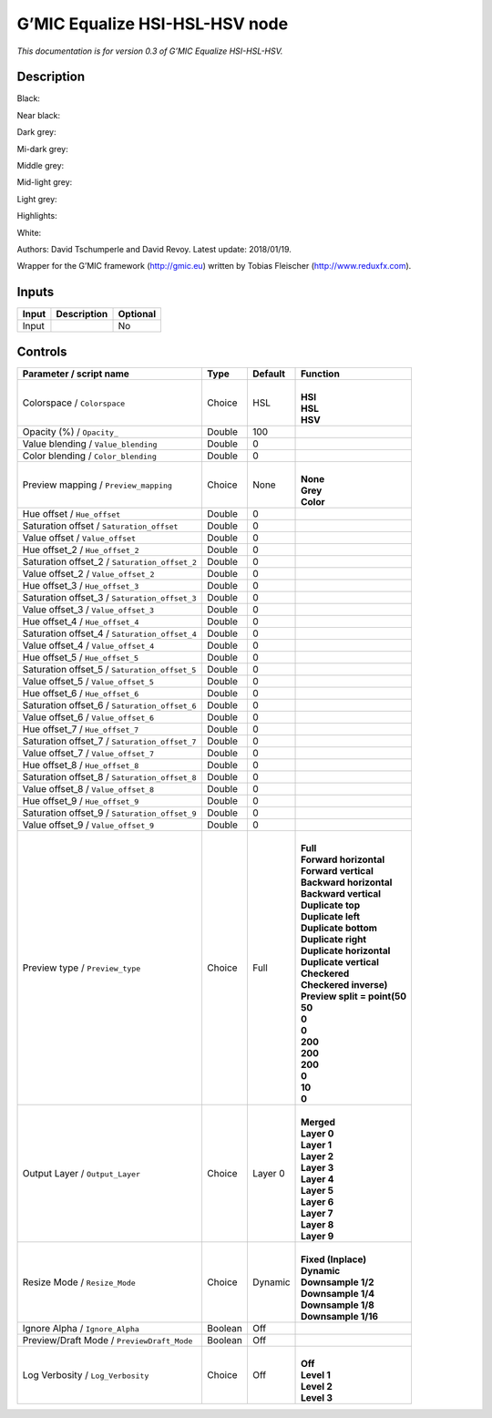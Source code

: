 .. _eu.gmic.EqualizeHSIHSLHSV:

G’MIC Equalize HSI-HSL-HSV node
===============================

*This documentation is for version 0.3 of G’MIC Equalize HSI-HSL-HSV.*

Description
-----------

Black:

Near black:

Dark grey:

Mi-dark grey:

Middle grey:

Mid-light grey:

Light grey:

Highlights:

White:

Authors: David Tschumperle and David Revoy. Latest update: 2018/01/19.

Wrapper for the G’MIC framework (http://gmic.eu) written by Tobias Fleischer (http://www.reduxfx.com).

Inputs
------

+-------+-------------+----------+
| Input | Description | Optional |
+=======+=============+==========+
| Input |             | No       |
+-------+-------------+----------+

Controls
--------

.. tabularcolumns:: |>{\raggedright}p{0.2\columnwidth}|>{\raggedright}p{0.06\columnwidth}|>{\raggedright}p{0.07\columnwidth}|p{0.63\columnwidth}|

.. cssclass:: longtable

+-----------------------------------------------+---------+---------+--------------------------------+
| Parameter / script name                       | Type    | Default | Function                       |
+===============================================+=========+=========+================================+
| Colorspace / ``Colorspace``                   | Choice  | HSL     | |                              |
|                                               |         |         | | **HSI**                      |
|                                               |         |         | | **HSL**                      |
|                                               |         |         | | **HSV**                      |
+-----------------------------------------------+---------+---------+--------------------------------+
| Opacity (%) / ``Opacity_``                    | Double  | 100     |                                |
+-----------------------------------------------+---------+---------+--------------------------------+
| Value blending / ``Value_blending``           | Double  | 0       |                                |
+-----------------------------------------------+---------+---------+--------------------------------+
| Color blending / ``Color_blending``           | Double  | 0       |                                |
+-----------------------------------------------+---------+---------+--------------------------------+
| Preview mapping / ``Preview_mapping``         | Choice  | None    | |                              |
|                                               |         |         | | **None**                     |
|                                               |         |         | | **Grey**                     |
|                                               |         |         | | **Color**                    |
+-----------------------------------------------+---------+---------+--------------------------------+
| Hue offset / ``Hue_offset``                   | Double  | 0       |                                |
+-----------------------------------------------+---------+---------+--------------------------------+
| Saturation offset / ``Saturation_offset``     | Double  | 0       |                                |
+-----------------------------------------------+---------+---------+--------------------------------+
| Value offset / ``Value_offset``               | Double  | 0       |                                |
+-----------------------------------------------+---------+---------+--------------------------------+
| Hue offset_2 / ``Hue_offset_2``               | Double  | 0       |                                |
+-----------------------------------------------+---------+---------+--------------------------------+
| Saturation offset_2 / ``Saturation_offset_2`` | Double  | 0       |                                |
+-----------------------------------------------+---------+---------+--------------------------------+
| Value offset_2 / ``Value_offset_2``           | Double  | 0       |                                |
+-----------------------------------------------+---------+---------+--------------------------------+
| Hue offset_3 / ``Hue_offset_3``               | Double  | 0       |                                |
+-----------------------------------------------+---------+---------+--------------------------------+
| Saturation offset_3 / ``Saturation_offset_3`` | Double  | 0       |                                |
+-----------------------------------------------+---------+---------+--------------------------------+
| Value offset_3 / ``Value_offset_3``           | Double  | 0       |                                |
+-----------------------------------------------+---------+---------+--------------------------------+
| Hue offset_4 / ``Hue_offset_4``               | Double  | 0       |                                |
+-----------------------------------------------+---------+---------+--------------------------------+
| Saturation offset_4 / ``Saturation_offset_4`` | Double  | 0       |                                |
+-----------------------------------------------+---------+---------+--------------------------------+
| Value offset_4 / ``Value_offset_4``           | Double  | 0       |                                |
+-----------------------------------------------+---------+---------+--------------------------------+
| Hue offset_5 / ``Hue_offset_5``               | Double  | 0       |                                |
+-----------------------------------------------+---------+---------+--------------------------------+
| Saturation offset_5 / ``Saturation_offset_5`` | Double  | 0       |                                |
+-----------------------------------------------+---------+---------+--------------------------------+
| Value offset_5 / ``Value_offset_5``           | Double  | 0       |                                |
+-----------------------------------------------+---------+---------+--------------------------------+
| Hue offset_6 / ``Hue_offset_6``               | Double  | 0       |                                |
+-----------------------------------------------+---------+---------+--------------------------------+
| Saturation offset_6 / ``Saturation_offset_6`` | Double  | 0       |                                |
+-----------------------------------------------+---------+---------+--------------------------------+
| Value offset_6 / ``Value_offset_6``           | Double  | 0       |                                |
+-----------------------------------------------+---------+---------+--------------------------------+
| Hue offset_7 / ``Hue_offset_7``               | Double  | 0       |                                |
+-----------------------------------------------+---------+---------+--------------------------------+
| Saturation offset_7 / ``Saturation_offset_7`` | Double  | 0       |                                |
+-----------------------------------------------+---------+---------+--------------------------------+
| Value offset_7 / ``Value_offset_7``           | Double  | 0       |                                |
+-----------------------------------------------+---------+---------+--------------------------------+
| Hue offset_8 / ``Hue_offset_8``               | Double  | 0       |                                |
+-----------------------------------------------+---------+---------+--------------------------------+
| Saturation offset_8 / ``Saturation_offset_8`` | Double  | 0       |                                |
+-----------------------------------------------+---------+---------+--------------------------------+
| Value offset_8 / ``Value_offset_8``           | Double  | 0       |                                |
+-----------------------------------------------+---------+---------+--------------------------------+
| Hue offset_9 / ``Hue_offset_9``               | Double  | 0       |                                |
+-----------------------------------------------+---------+---------+--------------------------------+
| Saturation offset_9 / ``Saturation_offset_9`` | Double  | 0       |                                |
+-----------------------------------------------+---------+---------+--------------------------------+
| Value offset_9 / ``Value_offset_9``           | Double  | 0       |                                |
+-----------------------------------------------+---------+---------+--------------------------------+
| Preview type / ``Preview_type``               | Choice  | Full    | |                              |
|                                               |         |         | | **Full**                     |
|                                               |         |         | | **Forward horizontal**       |
|                                               |         |         | | **Forward vertical**         |
|                                               |         |         | | **Backward horizontal**      |
|                                               |         |         | | **Backward vertical**        |
|                                               |         |         | | **Duplicate top**            |
|                                               |         |         | | **Duplicate left**           |
|                                               |         |         | | **Duplicate bottom**         |
|                                               |         |         | | **Duplicate right**          |
|                                               |         |         | | **Duplicate horizontal**     |
|                                               |         |         | | **Duplicate vertical**       |
|                                               |         |         | | **Checkered**                |
|                                               |         |         | | **Checkered inverse)**       |
|                                               |         |         | | **Preview split = point(50** |
|                                               |         |         | | **50**                       |
|                                               |         |         | | **0**                        |
|                                               |         |         | | **0**                        |
|                                               |         |         | | **200**                      |
|                                               |         |         | | **200**                      |
|                                               |         |         | | **200**                      |
|                                               |         |         | | **0**                        |
|                                               |         |         | | **10**                       |
|                                               |         |         | | **0**                        |
+-----------------------------------------------+---------+---------+--------------------------------+
| Output Layer / ``Output_Layer``               | Choice  | Layer 0 | |                              |
|                                               |         |         | | **Merged**                   |
|                                               |         |         | | **Layer 0**                  |
|                                               |         |         | | **Layer 1**                  |
|                                               |         |         | | **Layer 2**                  |
|                                               |         |         | | **Layer 3**                  |
|                                               |         |         | | **Layer 4**                  |
|                                               |         |         | | **Layer 5**                  |
|                                               |         |         | | **Layer 6**                  |
|                                               |         |         | | **Layer 7**                  |
|                                               |         |         | | **Layer 8**                  |
|                                               |         |         | | **Layer 9**                  |
+-----------------------------------------------+---------+---------+--------------------------------+
| Resize Mode / ``Resize_Mode``                 | Choice  | Dynamic | |                              |
|                                               |         |         | | **Fixed (Inplace)**          |
|                                               |         |         | | **Dynamic**                  |
|                                               |         |         | | **Downsample 1/2**           |
|                                               |         |         | | **Downsample 1/4**           |
|                                               |         |         | | **Downsample 1/8**           |
|                                               |         |         | | **Downsample 1/16**          |
+-----------------------------------------------+---------+---------+--------------------------------+
| Ignore Alpha / ``Ignore_Alpha``               | Boolean | Off     |                                |
+-----------------------------------------------+---------+---------+--------------------------------+
| Preview/Draft Mode / ``PreviewDraft_Mode``    | Boolean | Off     |                                |
+-----------------------------------------------+---------+---------+--------------------------------+
| Log Verbosity / ``Log_Verbosity``             | Choice  | Off     | |                              |
|                                               |         |         | | **Off**                      |
|                                               |         |         | | **Level 1**                  |
|                                               |         |         | | **Level 2**                  |
|                                               |         |         | | **Level 3**                  |
+-----------------------------------------------+---------+---------+--------------------------------+
